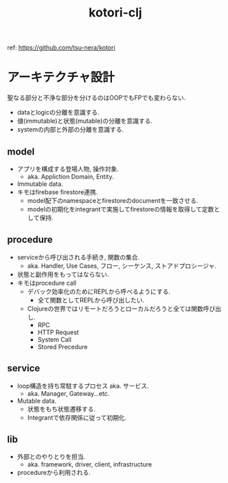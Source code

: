 #+STARTUP: showall
#+TITLE: kotori-clj

ref: https://github.com/tsu-nera/kotori

* アーキテクチャ設計

聖なる部分と不浄な部分を分けるのはOOPでもFPでも変わらない.

- dataとlogicの分離を意識する.
- 値(immutable)と状態(mutable)の分離を意識する.
- systemの内部と外部の分離を意識する.

** model

- アプリを構成する登場人物, 操作対象.
  - aka. Appliction Domain, Entity.
- Immutable data.
- キモはfirebase firestore連携.
  - model配下のnamespaceとfirestoreのdocumentを一致させる.
  - modelの初期化をintegrantで実施してfirestoreの情報を取得して定数として保持.

** procedure

- serviceから呼び出される手続き, 関数の集合.
  - aka. Handler, Use Cases, フロー, シーケンス, ストアドプロシージャ.
- 状態と副作用をもってはならない.
- キモはprocedure call
  - デバック効率化のためにREPLから呼べるようにする.
    - 全て関数としてREPLから呼び出したい.
  - Clojureの世界ではリモートだろうとローカルだろうと全ては関数呼び出し.
    - RPC
    - HTTP Request
    - System Call
    - Stored Precedure

** service

- loop構造を持ち常駐するプロセス aka. サービス.
  - aka. Manager, Gateway...etc.
- Mutable data.
  - 状態をもち状態遷移する.
  - Integrantで依存関係に従って初期化.

** lib

- 外部とのやりとりを担当.
  - aka. framework, driver, client, infrastructure
- procedureから利用される.
